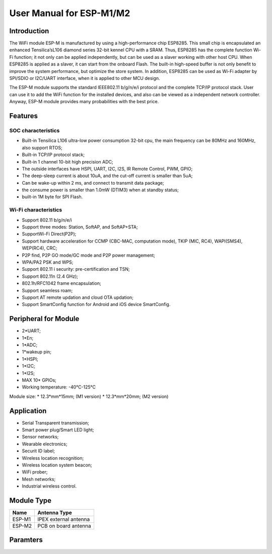 User Manual for ESP-M1/M2
==============================

Introduction
------
The WiFi module ESP-M is manufactured by using a high-performance chip ESP8285. This small chip is encapsulated an enhanced Tensilica’sL106  diamond series 32-bit kennel CPU with a SRAM. Thus, ESP8285 has the complete function Wi-Fi function; it not only can be applied independently, but can be used as a slaver working with other host CPU. When ESP8285 is applied as a slaver, it can start from the onboard Flash.  The built-in high-speed buffer is not only benefit to improve the system performance, but optimize the store system. In addition, ESP8285 can be used as Wi-Fi adapter by SPI/SDIO or I2C/UART interface, when it is applied to other MCU design.

The ESP-M module supports the standard IEEE802.11 b/g/n/e/i protocol and the complete TCP/IP protocol stack. User can use it to add the  WiFi function for the installed devices, and also can be viewed as a independent network controller.  Anyway, ESP-M module provides many probabilities with the best price.

.. figure:: ../_static/ESP8285.png
   :align: center
   :alt: ESP8285-M Module Structure
   :figclass: align-center

    ESP-M Module Structure
    
Features
----
SOC characteristics
^^^^^^^^
* Built-in Tensilica L106 ultra-low power consumption 32-bit cpu,  the main frequency can be  80MHz and 160MHz,  also support RTOS;
* Built-in TCP/IP protocol stack;
* Built-in 1 channel 10-bit high precision ADC;
* The outside interfaces have HSPI, UART, I2C, I2S, IR Remote Control, PWM, GPIO;
* The deep-sleep current is about 10uA, and the cut-off current is smaller than 5uA;
* Can be wake-up within 2 ms, and connect to transmit data package;
* the consume power is smaller than 1.0mW (DTIM3) when at standby status;
* built-in 1M byte for SPI Flash.
Wi-Fi characteristics
^^^^^^^^^
* Support 802.11 b/g/n/e/i
* Support three modes: Station, SoftAP, and SoftAP+STA;
* SupportWi-Fi Direct(P2P);
* Support hardware acceleration for CCMP (CBC-MAC, computation mode), TKIP (MIC, RC4), WAPI(SMS4), WEP(RC4), CRC;
* P2P find, P2P GO mode/GC mode and P2P power management;
* WPA/PA2 PSK and WPS;
* Support 802.11 i  security: pre-certification and TSN;
* Support 802.11n (2.4 GHz);
* 802.1h/RFC1042 frame encapsulation;
* Support seamless roam; 
* Support AT remote updation and cloud OTA updation;
* Support SmartConfig function for Android and iOS device SmartConfig.

Peripheral for Module
---------
* 2*UART;
* 1*En;
* 1*ADC;
* 1*wakeup pin;
* 1*HSPI;
* 1*I2C;
* 1*I2S;
* MAX 10* GPIOs;
* Working temperature: -40℃-125℃
Module size: 
* 12.3*mm*15mm; (M1 version)
* 12.3*mm*20mm; (M2 version)

Application
--------
* Serial Transparent transmission;                        
* Smart power plug/Smart LED light;                      
* Sensor networks;        
* Wearable electronics;
* Securit ID label;       
* Wireless location recognition;
* Wireless location system beacon; 
* WiFi prober;
* Mesh networks;
* Industrial wireless control.

Module Type
-----
+----------+-----------------------+
|  Name    |     Antenna Type      |
+==========+=======================+
|  ESP-M1  | IPEX external antenna |
+----------+-----------------------+
|  ESP-M2  |  PCB on board antenna |
+----------+-----------------------+

Paramters
--------
